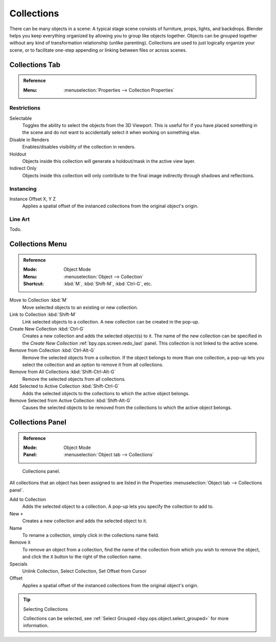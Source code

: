 .. _bpy.types.Collection:
.. _bpy.ops.collection:

***********
Collections
***********

There can be many objects in a scene: A typical stage scene consists of furniture, props,
lights, and backdrops.
Blender helps you keep everything organized by allowing you to group like objects together.
Objects can be grouped together without any kind of transformation relationship (unlike parenting).
Collections are used to just logically organize your scene,
or to facilitate one-step appending or linking between files or across scenes.


.. _scene-layout_collections_collections_tab:

Collections Tab
===============

.. admonition:: Reference
   :class: refbox

   :Menu:      :menuselection:`Properties --> Collection Properties`


Restrictions
------------

Selectable
   Toggles the ability to select the objects from the 3D Viewport.
   This is useful for if you have placed something in the scene and
   do not want to accidentally select it when working on something else.

Disable in Renders
   Enables/disables visibility of the collection in renders.

Holdout
   Objects inside this collection will generate a holdout/mask in the active view layer.

Indirect Only
   Objects inside this collection will only contribute to the final image
   indirectly through shadows and reflections.


Instancing
----------

Instance Offset X, Y Z
   Applies a spatial offset of the instanced collections from the original object's origin.


Line Art
--------

Todo.


Collections Menu
================

.. admonition:: Reference
   :class: refbox

   :Mode:      Object Mode
   :Menu:      :menuselection:`Object --> Collection`
   :Shortcut:  :kbd:`M`, :kbd:`Shift-M`, :kbd:`Ctrl-G`, etc.

Move to Collection :kbd:`M`
   Move selected objects to an existing or new collection.
Link to Collection :kbd:`Shift-M`
   Link selected objects to a collection.
   A new collection can be created in the pop-up.
Create New Collection :kbd:`Ctrl-G`
   Creates a new collection and adds the selected object(s) to it.
   The name of the new collection can be specified in
   the *Create New Collection* :ref:`bpy.ops.screen.redo_last` panel.
   This collection is not linked to the active scene.
Remove from Collection :kbd:`Ctrl-Alt-G`
   Remove the selected objects from a collection. If the object belongs to more than one collection,
   a pop-up lets you select the collection and an option to remove it from all collections.
Remove from All Collections :kbd:`Shift-Ctrl-Alt-G`
   Remove the selected objects from all collections.
Add Selected to Active Collection :kbd:`Shift-Ctrl-G`
   Adds the selected objects to the collections to which the active object belongs.
Remove Selected from Active Collection :kbd:`Shift-Alt-G`
   Causes the selected objects to be removed from the collections to which the active object belongs.


.. _scene-layout_collections_collections_panel:

Collections Panel
=================

.. admonition:: Reference
   :class: refbox

   :Mode:      Object Mode
   :Panel:     :menuselection:`Object tab --> Collections`

.. figure:: /images/scene-layout_collections_collections_panel.png

   Collections panel.

All collections that an object has been assigned to are listed in the Properties
:menuselection:`Object tab --> Collections panel`.

Add to Collection
   Adds the selected object to a collection.
   A pop-up lets you specify the collection to add to.
New ``+``
   Creates a new collection and adds the selected object to it.
Name
   To rename a collection, simply click in the collections name field.
Remove ``X``
   To remove an object from a collection,
   find the name of the collection from which you wish to remove the object,
   and click the ``X`` button to the right of the collection name.
Specials
   Unlink Collection, Select Collection, Set Offset from Cursor
Offset
   Applies a spatial offset of the instanced collections from the original object's origin.

.. seealso:: Appending or Linking Collections

   To append a collection from another blend-file,
   consult :doc:`this page </files/linked_libraries/index>`.
   In summary, :menuselection:`File --> Link/Append Link` Select a blend-file and then the collection.

.. tip:: Selecting Collections

   Collections can be selected, see :ref:`Select Grouped <bpy.ops.object.select_grouped>` for more information.

